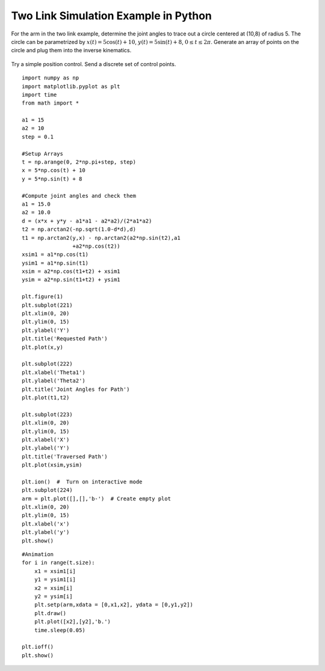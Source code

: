 
Two Link Simulation Example in Python
^^^^^^^^^^^^^^^^^^^^^^^^^^^^^^^^^^^^^^

For the arm in the two link example, determine the joint angles to trace out a
circle centered at (10,8) of radius 5.   The circle can be parametrized by
:math:`x(t) = 5\cos (t) + 10`, :math:`y(t) = 5 \sin(t) + 8`, :math:`0 \leq t \leq 2\pi`.
Generate an array of points on the circle and plug them into the inverse kinematics.

.. figure:: SimulationFigures/twolinkpositioncntrl.*
   :width: 90%
   :align: center

   Try a simple position control.  Send a discrete set of control points.

::

   import numpy as np
   import matplotlib.pyplot as plt
   import time
   from math import *

   a1 = 15
   a2 = 10
   step = 0.1

   #Setup Arrays
   t = np.arange(0, 2*np.pi+step, step)
   x = 5*np.cos(t) + 10
   y = 5*np.sin(t) + 8

   #Compute joint angles and check them
   a1 = 15.0
   a2 = 10.0
   d = (x*x + y*y - a1*a1 - a2*a2)/(2*a1*a2)
   t2 = np.arctan2(-np.sqrt(1.0-d*d),d)
   t1 = np.arctan2(y,x) - np.arctan2(a2*np.sin(t2),a1
                   +a2*np.cos(t2))
   xsim1 = a1*np.cos(t1)
   ysim1 = a1*np.sin(t1)
   xsim = a2*np.cos(t1+t2) + xsim1
   ysim = a2*np.sin(t1+t2) + ysim1

   plt.figure(1)
   plt.subplot(221)
   plt.xlim(0, 20)
   plt.ylim(0, 15)
   plt.ylabel('Y')
   plt.title('Requested Path')
   plt.plot(x,y)

   plt.subplot(222)
   plt.xlabel('Theta1')
   plt.ylabel('Theta2')
   plt.title('Joint Angles for Path')
   plt.plot(t1,t2)

   plt.subplot(223)
   plt.xlim(0, 20)
   plt.ylim(0, 15)
   plt.xlabel('X')
   plt.ylabel('Y')
   plt.title('Traversed Path')
   plt.plot(xsim,ysim)

   plt.ion()  #  Turn on interactive mode
   plt.subplot(224)
   arm = plt.plot([],[],'b-')  # Create empty plot
   plt.xlim(0, 20)
   plt.ylim(0, 15)
   plt.xlabel('x')
   plt.ylabel('y')
   plt.show()


::

   #Animation
   for i in range(t.size):
       x1 = xsim1[i]
       y1 = ysim1[i]
       x2 = xsim[i]
       y2 = ysim[i]
       plt.setp(arm,xdata = [0,x1,x2], ydata = [0,y1,y2])
       plt.draw()
       plt.plot([x2],[y2],'b.')
       time.sleep(0.05)

   plt.ioff()
   plt.show()


.. figure:: SimulationFigures/twolinkexample.*
   :width: 80%
   :align: center

.. figure:: SimulationFigures/twolinkexample2.*
   :width: 80%
   :align: center

.. figure:: SimulationFigures/twolinkexample4pts.*
   :width: 80%
   :align: center

.. figure:: SimulationFigures/twolinkexampleodd.*
   :width: 80%
   :align: center
